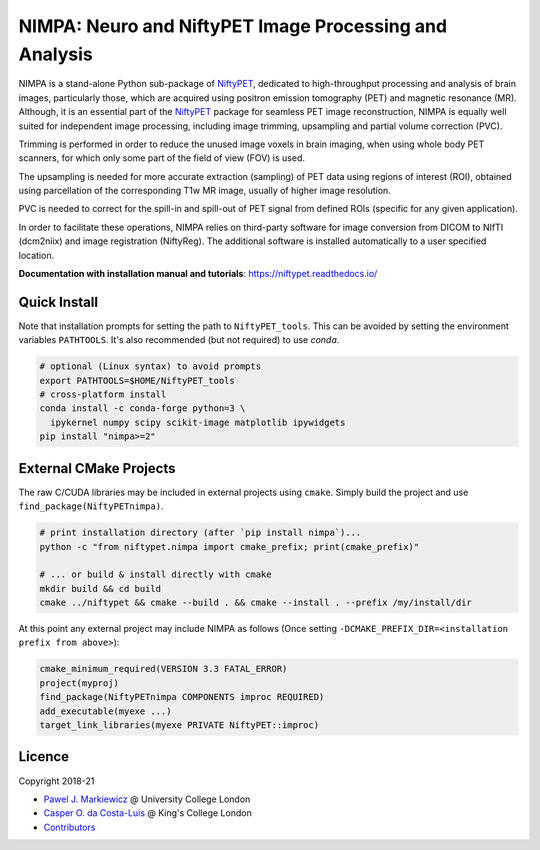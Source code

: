 =======================================================
NIMPA: Neuro and NiftyPET Image Processing and Analysis
=======================================================

|Docs| |Version| |Downloads| |Py-Versions| |DOI| |Licence| |Tests|

NIMPA is a stand-alone Python sub-package of NiftyPET_, dedicated to high-throughput processing and analysis of brain images, particularly those, which are acquired using positron emission tomography (PET) and magnetic resonance (MR).  Although, it is an essential part of the NiftyPET_ package for seamless PET image reconstruction, NIMPA is equally well suited for independent image processing, including image trimming, upsampling and partial volume correction (PVC).

.. _NiftyPET: https://github.com/NiftyPET/NiftyPET

Trimming is performed in order to reduce the unused image voxels in brain imaging, when using whole body PET scanners, for which only some part of the field of view (FOV) is used.

The upsampling is needed for more accurate extraction (sampling) of PET data using regions of interest (ROI), obtained using parcellation of the corresponding T1w MR image, usually of higher image resolution.

PVC is needed to correct for the spill-in and spill-out of PET signal from defined ROIs (specific for any given application).

In order to facilitate these operations, NIMPA relies on third-party software for image conversion from DICOM to NIfTI (dcm2niix) and image registration (NiftyReg).  The additional software is installed automatically to a user specified location.

**Documentation with installation manual and tutorials**: https://niftypet.readthedocs.io/

Quick Install
~~~~~~~~~~~~~

Note that installation prompts for setting the path to ``NiftyPET_tools``.
This can be avoided by setting the environment variables ``PATHTOOLS``.
It's also recommended (but not required) to use `conda`.

.. code:: sh

    # optional (Linux syntax) to avoid prompts
    export PATHTOOLS=$HOME/NiftyPET_tools
    # cross-platform install
    conda install -c conda-forge python=3 \
      ipykernel numpy scipy scikit-image matplotlib ipywidgets
    pip install "nimpa>=2"

External CMake Projects
~~~~~~~~~~~~~~~~~~~~~~~

The raw C/CUDA libraries may be included in external projects using ``cmake``.
Simply build the project and use ``find_package(NiftyPETnimpa)``.

.. code:: sh

    # print installation directory (after `pip install nimpa`)...
    python -c "from niftypet.nimpa import cmake_prefix; print(cmake_prefix)"

    # ... or build & install directly with cmake
    mkdir build && cd build
    cmake ../niftypet && cmake --build . && cmake --install . --prefix /my/install/dir

At this point any external project may include NIMPA as follows
(Once setting ``-DCMAKE_PREFIX_DIR=<installation prefix from above>``):

.. code:: cmake

    cmake_minimum_required(VERSION 3.3 FATAL_ERROR)
    project(myproj)
    find_package(NiftyPETnimpa COMPONENTS improc REQUIRED)
    add_executable(myexe ...)
    target_link_libraries(myexe PRIVATE NiftyPET::improc)

Licence
~~~~~~~

|Licence| |DOI|

Copyright 2018-21

- `Pawel J. Markiewicz <https://github.com/pjmark>`__ @ University College London
- `Casper O. da Costa-Luis <https://github.com/casperdcl>`__ @ King's College London
- `Contributors <https://github.com/NiftyPET/NIMPA/graphs/contributors>`__

.. |Docs| image:: https://readthedocs.org/projects/niftypet/badge/?version=latest
   :target: https://niftypet.readthedocs.io/en/latest/?badge=latest
.. |DOI| image:: https://zenodo.org/badge/DOI/10.5281/zenodo.4417633.svg
   :target: https://doi.org/10.5281/zenodo.4417633
.. |Licence| image:: https://img.shields.io/pypi/l/nimpa.svg?label=licence
   :target: https://github.com/NiftyPET/NIMPA/blob/master/LICENCE
.. |Tests| image:: https://img.shields.io/github/workflow/status/NiftyPET/NIMPA/Test?logo=GitHub
   :target: https://github.com/NiftyPET/NIMPA/actions
.. |Downloads| image:: https://img.shields.io/pypi/dm/nimpa.svg?logo=pypi&logoColor=white&label=PyPI%20downloads
   :target: https://pypi.org/project/nimpa
.. |Version| image:: https://img.shields.io/pypi/v/nimpa.svg?logo=python&logoColor=white
   :target: https://github.com/NiftyPET/NIMPA/releases
.. |Py-Versions| image:: https://img.shields.io/pypi/pyversions/nimpa.svg?logo=python&logoColor=white
   :target: https://pypi.org/project/nimpa
